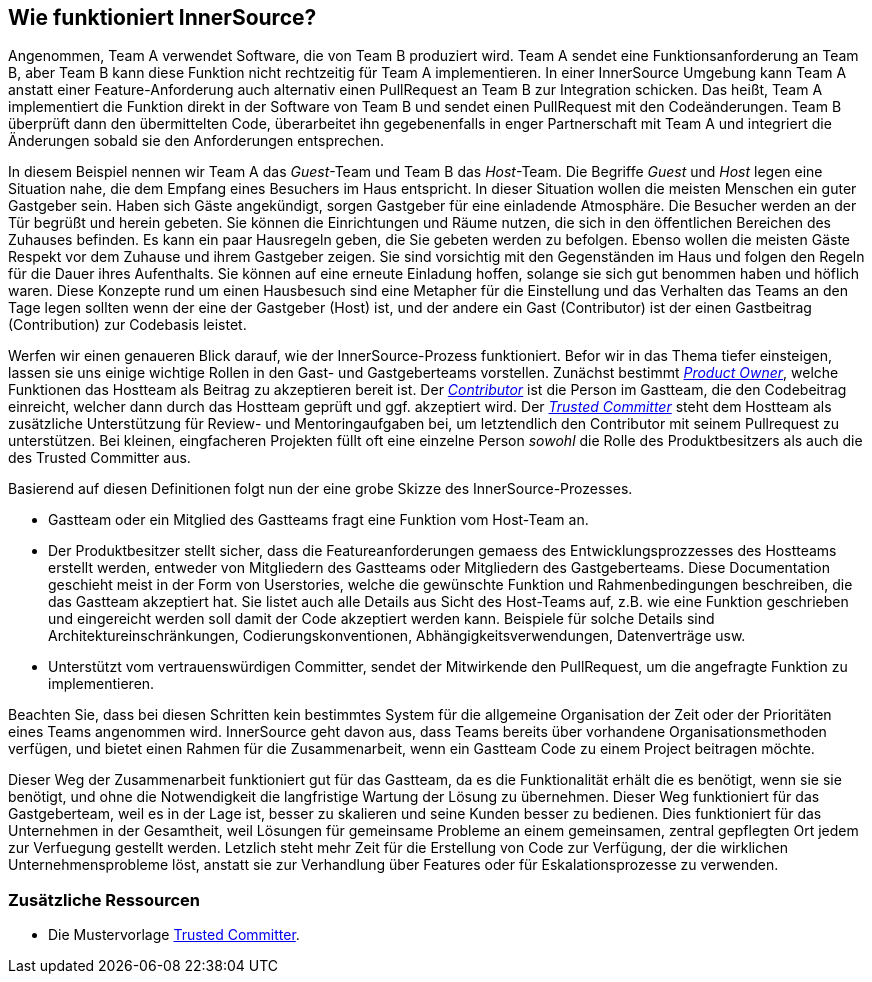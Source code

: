 == Wie funktioniert InnerSource?

Angenommen, Team A verwendet Software, die von Team B produziert wird.
Team A sendet eine Funktionsanforderung an Team B, aber Team B kann diese Funktion nicht rechtzeitig für Team A implementieren.
In einer InnerSource Umgebung kann Team A anstatt einer Feature-Anforderung auch alternativ einen PullRequest an Team B zur Integration schicken.
Das heißt, Team A implementiert die Funktion direkt in der Software von Team B und sendet einen PullRequest mit den Codeänderungen.
Team B überprüft dann den übermittelten Code, überarbeitet ihn gegebenenfalls in enger Partnerschaft mit Team A und integriert die Änderungen sobald sie den Anforderungen entsprechen.

In diesem Beispiel nennen wir Team A das _Guest_-Team und Team B das _Host_-Team.
Die Begriffe _Guest_ und _Host_ legen eine Situation nahe, die dem Empfang eines Besuchers im Haus entspricht.
In dieser Situation wollen die meisten Menschen ein guter Gastgeber sein.
Haben sich Gäste angekündigt, sorgen Gastgeber für eine einladende Atmosphäre.
Die Besucher werden an der Tür begrüßt und herein gebeten.
Sie können die Einrichtungen und Räume nutzen, die sich in den öffentlichen Bereichen des Zuhauses befinden.
Es kann ein paar Hausregeln geben, die Sie gebeten werden zu befolgen.
Ebenso wollen die meisten Gäste Respekt vor dem Zuhause und ihrem Gastgeber zeigen.
Sie sind vorsichtig mit den Gegenständen im Haus und folgen den Regeln für die Dauer ihres Aufenthalts.
Sie können auf eine erneute Einladung hoffen, solange sie sich gut benommen haben und höflich waren.
Diese Konzepte rund um einen Hausbesuch sind eine Metapher für die Einstellung und das Verhalten das Teams an den Tage legen sollten wenn der eine der Gastgeber (Host) ist, und der andere ein Gast (Contributor) ist der einen Gastbeitrag (Contribution) zur Codebasis leistet.

Werfen wir einen genaueren Blick darauf, wie der InnerSource-Prozess funktioniert.
Befor wir in das Thema tiefer einsteigen, lassen sie uns einige wichtige Rollen in den Gast- und Gastgeberteams vorstellen.
Zunächst bestimmt https://github.com/InnerSourceCommons/InnerSourceLearningPath/blob/master/product-owner/01-opening-article.asciidoc[_Product Owner_], welche Funktionen das Hostteam als Beitrag zu akzeptieren bereit ist.
Der https://github.com/InnerSourceCommons/InnerSourceLearningPath/blob/master/contributor/01-introduction-article.asciidoc[_Contributor_] ist die Person im Gastteam, die den Codebeitrag einreicht, welcher dann durch das Hostteam geprüft und ggf. akzeptiert wird.
Der https://github.com/InnerSourceCommons/InnerSourceLearningPath/blob/master/trusted-committer/01-introduction.asciidoc[_Trusted Committer_] steht dem Hostteam als zusätzliche Unterstützung für Review- und Mentoringaufgaben bei, um letztendlich den Contributor mit seinem Pullrequest zu unterstützen.
Bei kleinen, eingfacheren Projekten füllt oft eine einzelne Person _sowohl_ die Rolle des Produktbesitzers als auch die des Trusted Committer aus.

Basierend auf diesen Definitionen folgt nun der eine grobe Skizze des InnerSource-Prozesses.

* Gastteam oder ein Mitglied des Gastteams fragt eine Funktion vom Host-Team an.
* Der Produktbesitzer stellt sicher, dass die Featureanforderungen gemaess des Entwicklungsprozzesses des Hostteams  erstellt werden, entweder von Mitgliedern des Gastteams oder Mitgliedern des Gastgeberteams. 
Diese Documentation geschieht meist in der Form von Userstories, welche die gewünschte Funktion und Rahmenbedingungen beschreiben, die das Gastteam akzeptiert hat.
Sie listet auch alle Details aus Sicht des Host-Teams auf, z.B. wie eine Funktion geschrieben und eingereicht werden soll damit der Code akzeptiert werden kann.
Beispiele für solche Details sind Architektureinschränkungen, Codierungskonventionen, Abhängigkeitsverwendungen, Datenverträge usw.
* Unterstützt vom vertrauenswürdigen Committer, sendet der Mitwirkende den PullRequest, um die angefragte Funktion zu implementieren.

Beachten Sie, dass bei diesen Schritten kein bestimmtes System für die allgemeine Organisation der Zeit oder der Prioritäten eines Teams angenommen wird. 
InnerSource geht davon aus, dass Teams bereits über vorhandene Organisationsmethoden verfügen, und bietet einen Rahmen für die Zusammenarbeit, wenn ein Gastteam Code zu einem Project beitragen möchte.

Dieser Weg der Zusammenarbeit funktioniert gut für das Gastteam, da es die Funktionalität erhält die es benötigt, wenn sie sie benötigt, und ohne die Notwendigkeit die langfristige Wartung der Lösung zu übernehmen.
Dieser Weg funktioniert für das Gastgeberteam, weil es in der Lage ist, besser zu skalieren und seine Kunden besser zu bedienen.
Dies funktioniert für das Unternehmen in der Gesamtheit, weil Lösungen für gemeinsame Probleme an einem gemeinsamen, zentral gepflegten Ort jedem zur Verfuegung gestellt werden.
Letzlich steht mehr Zeit für die Erstellung von Code zur Verfügung, der die wirklichen Unternehmensprobleme löst, anstatt sie zur Verhandlung über Features oder für Eskalationsprozesse zu verwenden.

=== Zusätzliche Ressourcen

* Die Mustervorlage https://github.com/InnerSourceCommons/InnerSourcePatterns/blob/master/project-roles/trusted-committer.asciidoc[Trusted Committer].
